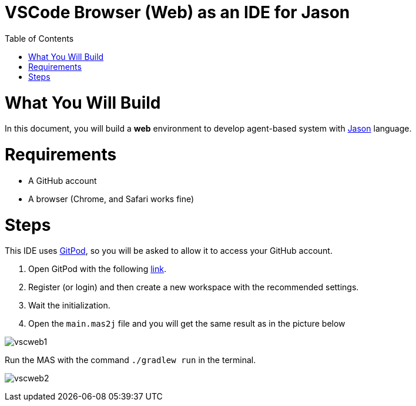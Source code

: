 # VSCode Browser (Web) as an IDE for Jason
:toc: right
:date: April 2023
:source-highlighter: coderay
:coderay-linenums-mode: inline
:icons: font
:prewrap!:


= What You Will Build

In this document, you will build a *web* environment to develop agent-based system with link:https://github.com/jason-lang/jason[Jason] language.

= Requirements

- A GitHub account
- A browser (Chrome, and Safari works fine) 

= Steps

This IDE uses https://gitpod.io[GitPod], so you will be asked to allow it to access your GitHub account.

1. Open GitPod with the following https://gitpod.io/#https://github.com/jason-lang/template[link]. 
2. Register (or login) and then create a new workspace with the recommended settings.
3. Wait the initialization.
4. Open the `main.mas2j` file and you will get the same result as in the picture below

image:figs/vscweb1.png[]

Run the MAS with the command `./gradlew run` in the terminal.

image:figs/vscweb2.png[]
